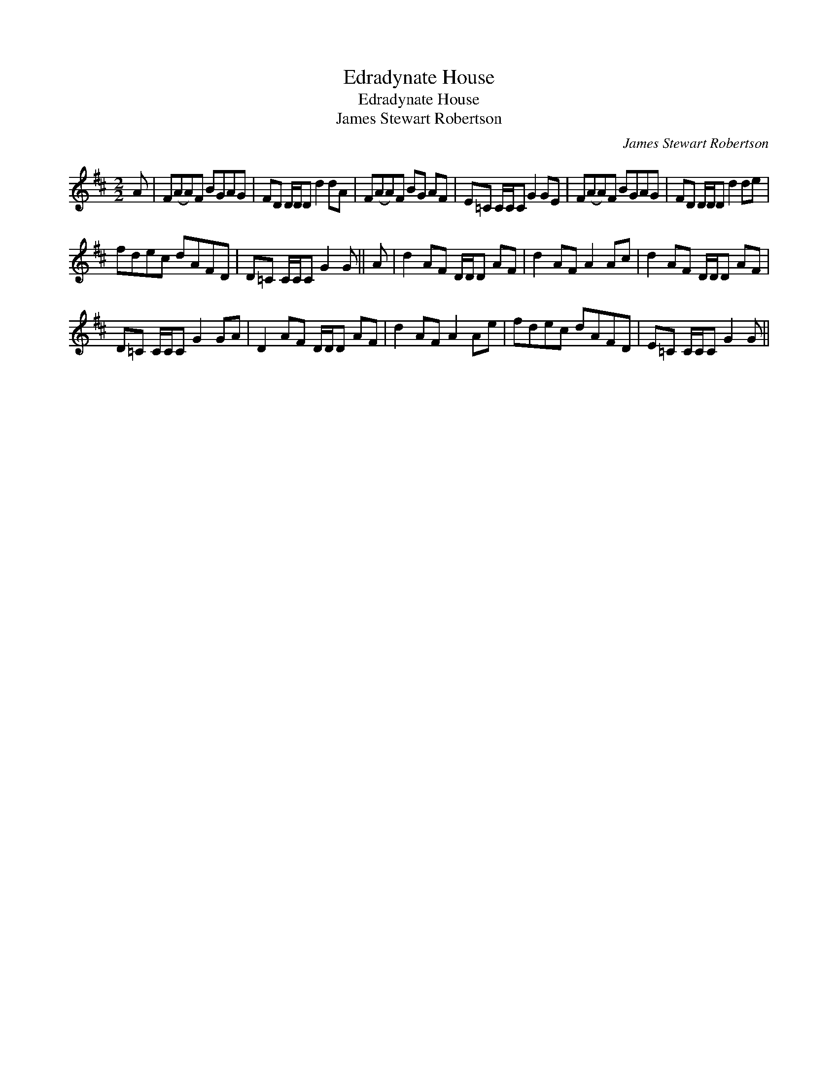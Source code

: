 X:1
T:Edradynate House
T:Edradynate House
T:James Stewart Robertson
C:James Stewart Robertson
L:1/8
M:2/2
K:D
V:1 treble 
V:1
 A | F(AA)F BGAG | FD D/D/D d2 dA | F(AA)F BG AF | E=C C/C/C G2 GE | F(AA)F BGAG | FD D/D/D d2 de | %7
 fdec dAFD | D=C C/C/C G2 G || A | d2 AF D/D/D AF | d2 AF A2 Ac | d2 AF D/D/D AF | %13
 D=C C/C/C G2 GA | D2 AF D/D/D AF | d2 AF A2 Ae | fdec dAFD | E=C C/C/C G2 G || %18


